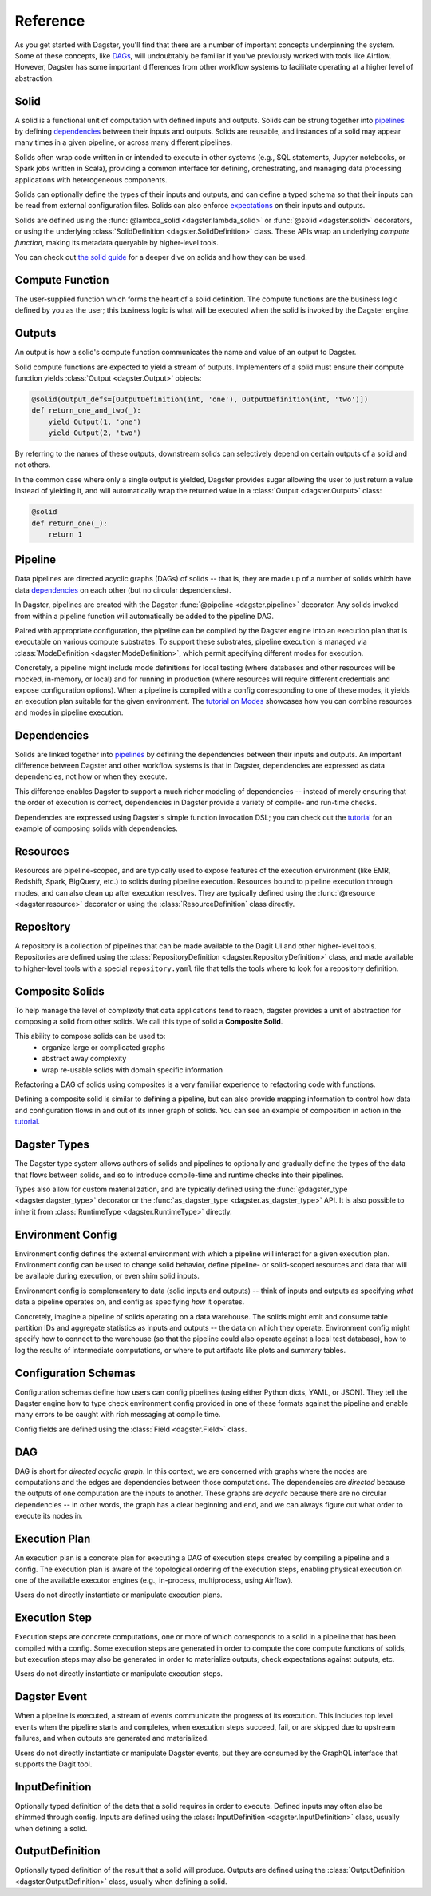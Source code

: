 Reference
---------
As you get started with Dagster, you'll find that there are a number of important concepts
underpinning the system. Some of these concepts, like `DAGs <#dag>`__, will undoubtably be familiar
if you've previously worked with tools like Airflow. However, Dagster has some important differences
from other workflow systems to facilitate operating at a higher level of abstraction.

Solid
^^^^^

.. image:: solid.png
    :scale: 40 %
    :align: center

A solid is a functional unit of computation with defined inputs and outputs. Solids can be strung
together into `pipelines <#pipeline>`__ by defining `dependencies <#dependency-definition>`__
between their inputs and outputs.  Solids are reusable, and instances of a solid may appear many
times in a given pipeline, or across many different pipelines.

Solids often wrap code written in or intended to execute in other systems (e.g., SQL statements,
Jupyter notebooks, or Spark jobs written in Scala), providing a common interface for defining,
orchestrating, and managing data processing applications with heterogeneous components.

Solids can optionally define the types of their inputs and outputs, and can define a typed schema
so that their inputs can be read from external configuration files. Solids can also enforce
`expectations <#expectation>`__ on their inputs and outputs.

Solids are defined using the :func:`@lambda_solid <dagster.lambda_solid>` or
:func:`@solid <dagster.solid>` decorators, or using the underlying
:class:`SolidDefinition <dagster.SolidDefinition>` class. These APIs wrap an underlying
`compute function`, making its metadata queryable by higher-level tools.

You can check out `the solid guide <../learn/guides/solid/solid.html>`__ for a deeper dive on
solids and how they can be used.

Compute Function
^^^^^^^^^^^^^^^^

.. image:: transform_fn.png
    :scale: 40 %
    :align: center

The user-supplied function which forms the heart of a solid definition. The compute functions are
the business logic defined by you as the user; this business logic is what will be executed when the
solid is invoked by the Dagster engine.


Outputs
^^^^^^^

.. image:: result.png
    :scale: 40 %
    :align: center

An output is how a solid's compute function communicates the name and value of an output to Dagster.

Solid compute functions are expected to yield a stream of outputs. Implementers of a solid must
ensure their compute function yields :class:`Output <dagster.Output>` objects:

.. code-block:: python

    @solid(output_defs=[OutputDefinition(int, 'one'), OutputDefinition(int, 'two')])
    def return_one_and_two(_):
        yield Output(1, 'one')
        yield Output(2, 'two')

By referring to the names of these outputs, downstream solids can selectively depend on certain
outputs of a solid and not others.

In the common case where only a single output is yielded, Dagster provides sugar allowing the user
to just return a value instead of yielding it, and will automatically wrap the returned value in a
:class:`Output <dagster.Output>` class:

.. code-block:: python

    @solid
    def return_one(_):
        return 1


.. _pipeline:

Pipeline
^^^^^^^^

.. image:: pipeline.png
    :scale: 40 %
    :align: center

Data pipelines are directed acyclic graphs (DAGs) of solids -- that is, they are made up of a number
of solids which have data `dependencies <#dependency-definition>`__ on each other (but no circular
dependencies).

In Dagster, pipelines are created with the Dagster :func:`@pipeline <dagster.pipeline>` decorator.
Any solids invoked from within a pipeline function will automatically be added to the pipeline DAG.

Paired with appropriate configuration, the pipeline can be compiled by the Dagster engine into an
execution plan that is executable on various compute substrates. To support these substrates,
pipeline execution is managed via :class:`ModeDefinition <dagster.ModeDefinition>`, which permit
specifying different modes for execution.

Concretely, a pipeline might include mode definitions for local testing (where databases and
other resources will be mocked, in-memory, or local) and for running in production (where resources
will require different credentials and expose configuration options). When a pipeline is compiled
with a config corresponding to one of these modes, it yields an execution plan suitable for the
given environment. The `tutorial on Modes <../learn/tutorial/resources.html#modes>`__ showcases how
you can combine resources and modes in pipeline execution.

.. _dependency-definition:

Dependencies
^^^^^^^^^^^^

.. image:: dependency.png
    :scale: 40 %
    :align: center

Solids are linked together into `pipelines <#pipeline>`__ by defining the dependencies between
their inputs and outputs. An important difference between Dagster and other workflow systems is that
in Dagster, dependencies are expressed as data dependencies, not how or when they execute.

This difference enables Dagster to support a much richer modeling of dependencies -- instead of
merely ensuring that the order of execution is correct, dependencies in Dagster provide a variety of
compile- and run-time checks.

Dependencies are expressed using Dagster's simple function invocation DSL; you can check out the
`tutorial <../learn/tutorial/actual_dag.html>`__ for an example of composing solids with
dependencies.

Resources
^^^^^^^^^

.. image:: resource.png
    :scale: 40 %
    :align: center

Resources are pipeline-scoped, and are typically used to expose features of the execution
environment (like EMR, Redshift, Spark, BigQuery, etc.) to solids during pipeline execution.
Resources bound to pipeline execution through modes, and can also clean up after execution resolves.
They are typically defined using the :func:`@resource <dagster.resource>` decorator or using the
:class:`ResourceDefinition` class directly.

Repository
^^^^^^^^^^

.. image:: repository.png
    :scale: 40 %
    :align: center

A repository is a collection of pipelines that can be made available to the Dagit UI and other
higher-level tools. Repositories are defined using the
:class:`RepositoryDefinition <dagster.RepositoryDefinition>` class, and made available to
higher-level tools with a special ``repository.yaml`` file that tells the tools where to look for a
repository definition.

Composite Solids
^^^^^^^^^^^^^^^^

To help manage the level of complexity that data applications tend to reach,
dagster provides a unit of abstraction for composing a solid from other solids. We call this type
of solid a **Composite Solid**.

This ability to compose solids can be used to:
    - organize large or complicated graphs
    - abstract away complexity
    - wrap re-usable solids with domain specific information

Refactoring a DAG of solids using composites is a very familiar experience to refactoring code
with functions.

Defining a composite solid is similar to defining a pipeline, but can also provide mapping
information to control how data and configuration flows in and out of its inner graph of solids. You
can see an example of composition in action in the
`tutorial <../learn/tutorial/composite_solids.html>`__.

Dagster Types
^^^^^^^^^^^^^

The Dagster type system allows authors of solids and pipelines to optionally and gradually define
the types of the data that flows between solids, and so to introduce compile-time and runtime checks
into their pipelines.

Types also allow for custom materialization, and are typically defined using the
:func:`@dagster_type <dagster.dagster_type>` decorator or the
:func:`as_dagster_type <dagster.as_dagster_type>` API. It is also possible to inherit from
:class:`RuntimeType <dagster.RuntimeType>` directly.

Environment Config
^^^^^^^^^^^^^^^^^^

Environment config defines the external environment with which a pipeline will interact for a given
execution plan. Environment config can be used to change solid behavior, define pipeline- or
solid-scoped resources and data that will be available during execution, or even shim solid inputs.

Environment config is complementary to data (solid inputs and outputs) -- think of inputs and
outputs as specifying `what` data a pipeline operates on, and config as specifying `how` it
operates.

Concretely, imagine a pipeline of solids operating on a data warehouse. The solids might emit and
consume table partition IDs and aggregate statistics as inputs and outputs -- the data on which they
operate. Environment config might specify how to connect to the warehouse (so that the pipeline
could also operate against a local test database), how to log the results of intermediate
computations, or where to put artifacts like plots and summary tables.

Configuration Schemas
^^^^^^^^^^^^^^^^^^^^^

Configuration schemas define how users can config pipelines (using either Python dicts, YAML,
or JSON). They tell the Dagster engine how to type check environment config provided in one of
these formats against the pipeline and enable many errors to be caught with rich messaging
at compile time.

Config fields are defined using the :class:`Field <dagster.Field>` class.

DAG
^^^

DAG is short for `directed acyclic graph`. In this context, we are concerned with graphs where the
nodes are computations and the edges are dependencies between those computations. The dependencies
are `directed` because the outputs of one computation are the inputs to another.
These graphs are `acyclic` because there are no circular dependencies -- in other words, the graph
has a clear beginning and end, and we can always figure out what order to execute its nodes in.

Execution Plan
^^^^^^^^^^^^^^
An execution plan is a concrete plan for executing a DAG of execution steps created by compiling a
pipeline and a config. The execution plan is aware of the topological ordering of the execution
steps, enabling physical execution on one of the available executor engines (e.g., in-process,
multiprocess, using Airflow).

Users do not directly instantiate or manipulate execution plans.

Execution Step
^^^^^^^^^^^^^^

Execution steps are concrete computations, one or more of which corresponds to a solid in a pipeline
that has been compiled with a config. Some execution steps are generated in order to compute the
core compute functions of solids, but execution steps may also be generated in order to
materialize outputs, check expectations against outputs, etc.

Users do not directly instantiate or manipulate execution steps.

Dagster Event
^^^^^^^^^^^^^

When a pipeline is executed, a stream of events communicate the progress of its execution. This
includes top level events when the pipeline starts and completes, when execution steps succeed,
fail, or are skipped due to upstream failures, and when outputs are generated and materialized.

Users do not directly instantiate or manipulate Dagster events, but they are consumed by the GraphQL
interface that supports the Dagit tool.

InputDefinition
^^^^^^^^^^^^^^^

Optionally typed definition of the data that a solid requires in order to execute. Defined inputs
may often also be shimmed through config. Inputs are defined using the
:class:`InputDefinition <dagster.InputDefinition>` class, usually when defining a solid.

OutputDefinition
^^^^^^^^^^^^^^^^

Optionally typed definition of the result that a solid will produce. Outputs are defined using the
:class:`OutputDefinition <dagster.OutputDefinition>` class, usually when defining a solid.

